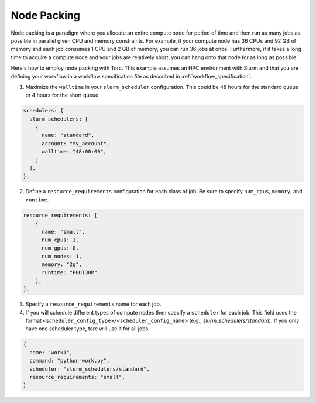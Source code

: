 ############
Node Packing
############
Node packing is a paradigm where you allocate an entire compute node for period of time and then
run as many jobs as possible in parallel given CPU and memory constraints. For example, if your
compute node has 36 CPUs and 92 GB of memory and each job consumes 1 CPU and 2 GB of memory, you
can run 36 jobs at once. Furthermore, if it takes a long time to acquire a compute node and your
jobs are relatively short, you can hang onto that node for as long as possible.

Here's how to employ node packing with Torc. This example assumes an HPC environment with Slurm and
that you are defining your workflow in a workflow specification file as described in
:ref:`workflow_specification`.

1. Maximize the ``walltime`` in your ``slurm_scheduler`` configuration. This could be 48 hours for
   the standard queue or 4 hours for the short queue.

.. code-block:: JavaScript

    schedulers: {
      slurm_schedulers: [
        {
          name: "standard",
          account: "my_account",
          walltime: "48:00:00",
        }
      ],
    },


2. Define a ``resource_requirements`` configuration for each class of job. Be sure to specify
   ``num_cpus``, ``memory``, and ``runtime``.

.. code-block:: JavaScript

    resource_requirements: [
        {
          name: "small",
          num_cpus: 1,
          num_gpus: 0,
          num_nodes: 1,
          memory: "2g",
          runtime: "P0DT30M"
        },
    ],

3. Specify a ``resource_requirements`` name for each job.

4. If you will schedule different types of compute nodes then specify a ``scheduler`` for each job.
   This field uses the format ``<scheduler_config_type>/<scheduler_config_name>`` (e.g.,
   `slurm_schedulers/standard`). If you only have one scheduler type, torc will use it for all
   jobs.

.. code-block:: JavaScript

    {
      name: "work1",
      command: "python work.py",
      scheduler: "slurm_schedulers/standard",
      resource_requirements: "small",
    }
